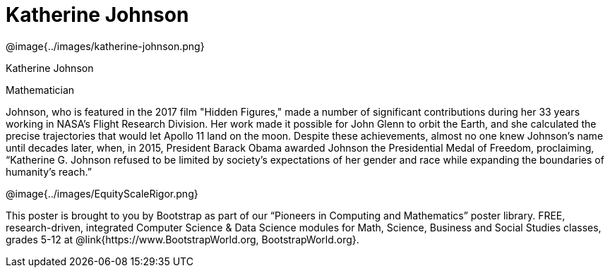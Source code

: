 = Katherine Johnson

++++
<style>
@import url("../../../lib/pioneers.css");
</style>
++++

[.posterImage]
@image{../images/katherine-johnson.png}

[.name]
Katherine Johnson

[.title]
Mathematician

[.text]
Johnson, who is featured in the 2017 film "Hidden Figures," made a number of significant contributions during her 33 years working in NASA's Flight Research Division. Her work made it possible for John Glenn to orbit the Earth, and she calculated the precise trajectories that would let Apollo 11 land on the moon. Despite these achievements, almost no one knew Johnson's name until decades later, when, in 2015, President Barack Obama awarded Johnson the Presidential Medal of Freedom, proclaiming, “Katherine G. Johnson refused to be limited by society’s expectations of her gender and race while expanding the boundaries of humanity’s reach.”

[.footer]
--
@image{../images/EquityScaleRigor.png}

This poster is brought to you by Bootstrap as part of our “Pioneers in Computing and Mathematics” poster library. FREE, research-driven, integrated Computer Science & Data Science modules for Math, Science, Business and Social Studies classes, grades 5-12 at @link{https://www.BootstrapWorld.org, BootstrapWorld.org}.
--
